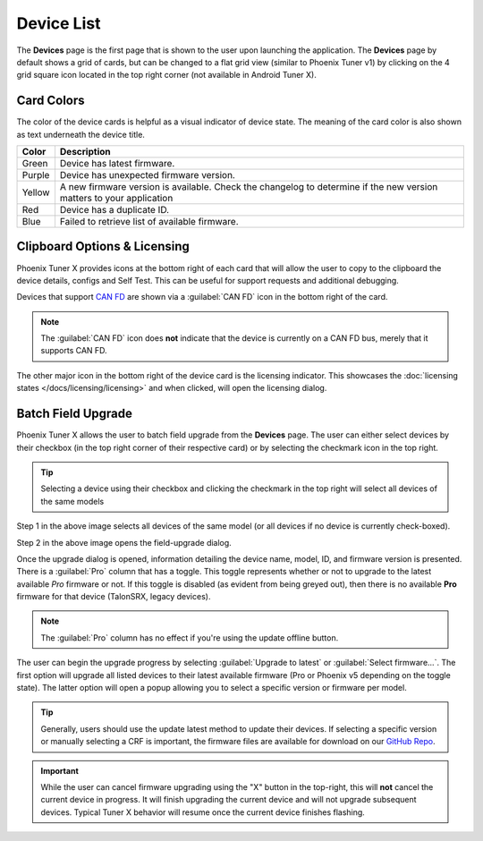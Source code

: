 Device List
===========

.. tab-set::

   .. tab-item:: Card Layout

      .. image:: images/tunerx-devices-page.png
         :width: 70%
         :alt: Devices root page in Phoenix Tuner

   .. tab-item:: Grid Layout

      .. image:: images/tunerx-devices-page-grid.png
         :width: 70%
         :alt: Devices root page in Phoenix Tuner as a grid

The **Devices** page is the first page that is shown to the user upon launching the application. The **Devices** page by default shows a grid of cards, but can be changed to a flat grid view (similar to Phoenix Tuner v1) by clicking on the 4 grid square icon located in the top right corner (not available in Android Tuner X).

Card Colors
-----------

The color of the device cards is helpful as a visual indicator of device state. The meaning of the card color is also shown as text underneath the device title.

+--------+--------------------------------------------------+
| Color  | Description                                      |
+========+==================================================+
| Green  | Device has latest firmware.                      |
+--------+--------------------------------------------------+
| Purple | Device has unexpected firmware version.          |
+--------+--------------------------------------------------+
| Yellow | A new firmware version is available. Check the   |
|        | changelog to determine if the new version        |
|        | matters to your application                      |
+--------+--------------------------------------------------+
| Red    | Device has a duplicate ID.                       |
+--------+--------------------------------------------------+
| Blue   | Failed to retrieve list of available firmware.   |
+--------+--------------------------------------------------+

Clipboard Options & Licensing
-----------------------------

Phoenix Tuner X provides icons at the bottom right of each card that will allow the user to copy to the clipboard the device details, configs and Self Test. This can be useful for support requests and additional debugging.

.. image:: images/tunerx-device-card.png
   :width: 70%
   :alt: Tuner X clipboard options

Devices that support `CAN FD <https://store.ctr-electronics.com/can-fd/>`__ are shown via a :guilabel:`CAN FD` icon in the bottom right of the card.

.. note:: The :guilabel:`CAN FD` icon does **not** indicate that the device is currently on a CAN FD bus, merely that it supports CAN FD.

The other major icon in the bottom right of the device card is the licensing indicator. This showcases the :doc:`licensing states </docs/licensing/licensing>` and when clicked, will open the licensing dialog.

Batch Field Upgrade
-------------------

Phoenix Tuner X allows the user to batch field upgrade from the **Devices** page. The user can either select devices by their checkbox (in the top right corner of their respective card) or by selecting the checkmark icon in the top right.

.. tip:: Selecting a device using their checkbox and clicking the checkmark in the top right will select all devices of the same models

.. image:: images/tunerx-batch-selection.png
   :width: 70%
   :alt: Showing batch selection option in the top right

Step 1 in the above image selects all devices of the same model (or all devices if no device is currently check-boxed).

Step 2 in the above image opens the field-upgrade dialog.

Once the upgrade dialog is opened, information detailing the device name, model, ID, and firmware version is presented. There is a :guilabel:`Pro` column that has a toggle. This toggle represents whether or not to upgrade to the latest available `Pro` firmware or not. If this toggle is disabled (as evident from being greyed out), then there is no available **Pro** firmware for that device (TalonSRX, legacy devices).

.. image:: images/tunerx-batch-upgrade-screen.png
   :width: 70%
   :alt: Batch selection screen

.. note:: The :guilabel:`Pro` column has no effect if you're using the update offline button.

The user can begin the upgrade progress by selecting :guilabel:`Upgrade to latest` or :guilabel:`Select firmware...`. The first option will upgrade all listed devices to their latest available firmware (Pro or Phoenix v5 depending on the toggle state). The latter option will open a popup allowing you to select a specific version or firmware per model.

.. image:: images/batch-upgrade-firmware-selection.png
   :width: 70%
   :alt: Batch upgrade firmware selection screen

.. tip:: Generally, users should use the update latest method to update their devices. If selecting a specific version or manually selecting a CRF is important, the firmware files are available for download on our `GitHub Repo <https://github.com/CrossTheRoadElec/Phoenix-Releases>`__.

.. important:: While the user can cancel firmware upgrading using the "X" button in the top-right, this will **not** cancel the current device in progress. It will finish upgrading the current device and will not upgrade subsequent devices. Typical Tuner X behavior will resume once the current device finishes flashing.
